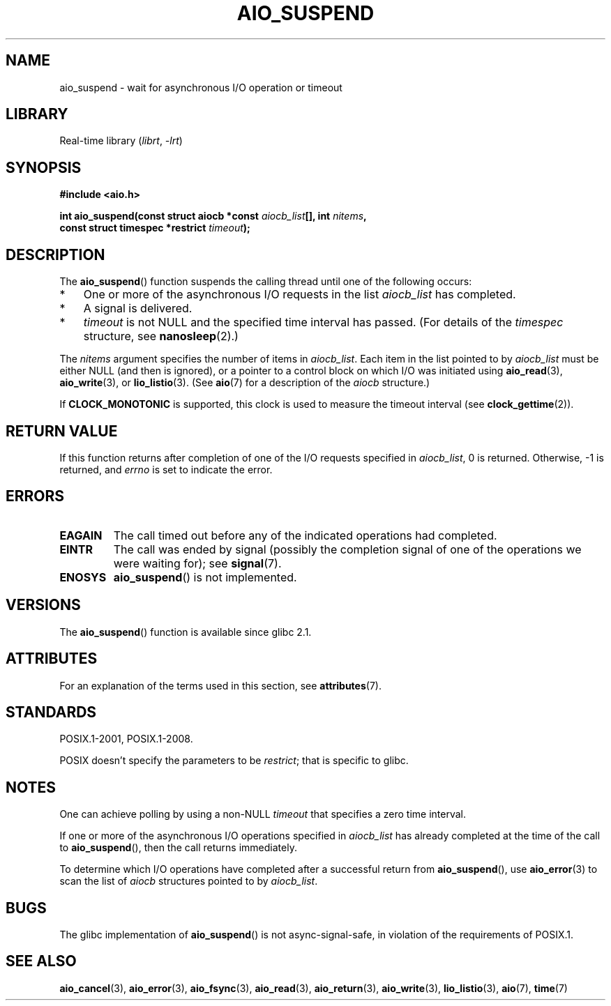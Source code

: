 .\" Copyright (c) 2003 Andries Brouwer (aeb@cwi.nl)
.\" and Copyright (C) 2010 Michael Kerrisk <mtk.manpages@gmail.com>
.\"
.\" SPDX-License-Identifier: GPL-2.0-or-later
.\"
.TH AIO_SUSPEND 3 2022-10-09 "Linux man-pages 6.01"
.SH NAME
aio_suspend \- wait for asynchronous I/O operation or timeout
.SH LIBRARY
Real-time library
.RI ( librt ", " \-lrt )
.SH SYNOPSIS
.nf
.PP
.B "#include <aio.h>"
.PP
.BI "int aio_suspend(const struct aiocb *const " aiocb_list "[], int " nitems ,
.BI "                const struct timespec *restrict " timeout );
.fi
.SH DESCRIPTION
The
.BR aio_suspend ()
function suspends the calling thread until one of the following occurs:
.IP * 3
One or more of the asynchronous I/O requests in the list
.I aiocb_list
has completed.
.IP *
A signal is delivered.
.IP *
.I timeout
is not NULL and the specified time interval has passed.
(For details of the
.I timespec
structure, see
.BR nanosleep (2).)
.PP
The
.I nitems
argument specifies the number of items in
.IR aiocb_list .
Each item in the list pointed to by
.I aiocb_list
must be either NULL (and then is ignored),
or a pointer to a control block on which I/O was initiated using
.BR aio_read (3),
.BR aio_write (3),
or
.BR lio_listio (3).
(See
.BR aio (7)
for a description of the
.I aiocb
structure.)
.PP
If
.B CLOCK_MONOTONIC
is supported, this clock is used to measure
the timeout interval (see
.BR clock_gettime (2)).
.SH RETURN VALUE
If this function returns after completion of one of the I/O
requests specified in
.IR aiocb_list ,
0 is returned.
Otherwise, \-1 is returned, and
.I errno
is set to indicate the error.
.SH ERRORS
.TP
.B EAGAIN
The call timed out before any of the indicated operations
had completed.
.TP
.B EINTR
The call was ended by signal
(possibly the completion signal of one of the operations we were
waiting for); see
.BR signal (7).
.TP
.B ENOSYS
.BR aio_suspend ()
is not implemented.
.SH VERSIONS
The
.BR aio_suspend ()
function is available since glibc 2.1.
.SH ATTRIBUTES
For an explanation of the terms used in this section, see
.BR attributes (7).
.ad l
.nh
.TS
allbox;
lbx lb lb
l l l.
Interface	Attribute	Value
T{
.BR aio_suspend ()
T}	Thread safety	MT-Safe
.TE
.hy
.ad
.sp 1
.SH STANDARDS
POSIX.1-2001, POSIX.1-2008.
.PP
POSIX doesn't specify the parameters to be
.IR restrict ;
that is specific to glibc.
.SH NOTES
One can achieve polling by using a non-NULL
.I timeout
that specifies a zero time interval.
.PP
If one or more of the asynchronous I/O operations specified in
.I aiocb_list
has already completed at the time of the call to
.BR aio_suspend (),
then the call returns immediately.
.PP
To determine which I/O operations have completed
after a successful return from
.BR aio_suspend (),
use
.BR aio_error (3)
to scan the list of
.I aiocb
structures pointed to by
.IR aiocb_list .
.SH BUGS
The glibc implementation of
.BR aio_suspend ()
is not async-signal-safe,
.\" FIXME . https://sourceware.org/bugzilla/show_bug.cgi?id=13172
in violation of the requirements of POSIX.1.
.SH SEE ALSO
.BR aio_cancel (3),
.BR aio_error (3),
.BR aio_fsync (3),
.BR aio_read (3),
.BR aio_return (3),
.BR aio_write (3),
.BR lio_listio (3),
.BR aio (7),
.BR time (7)
